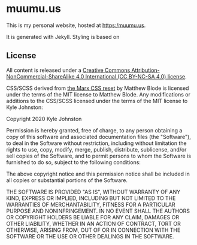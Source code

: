 * muumu.us

This is my personal website, hosted at https:/muumu.us.

It is generated with Jekyll. Styling is based on

** License
All content is released under a [[https://creativecommons.org/licenses/by-nc-sa/4.0/][Creative Commons Attribution-NonCommercial-ShareAlike 4.0 International (CC BY-NC-SA 4.0) license]].

CSS/SCSS derived from [[https://github.com/mblode/marx][the Marx CSS reset]] by Matthew Blode is licensed under the terms of the MIT license to Matthew Blode. Any modifications or additions to the CSS/SCSS licensed under the terms of the MIT license to Kyle Johnston:

Copyright 2020 Kyle Johnston

Permission is hereby granted, free of charge, to any person obtaining a copy of this software and associated documentation files (the "Software"), to deal in the Software without restriction, including without limitation the rights to use, copy, modify, merge, publish, distribute, sublicense, and/or sell copies of the Software, and to permit persons to whom the Software is furnished to do so, subject to the following conditions:

The above copyright notice and this permission notice shall be included in all copies or substantial portions of the Software.

THE SOFTWARE IS PROVIDED "AS IS", WITHOUT WARRANTY OF ANY KIND, EXPRESS OR IMPLIED, INCLUDING BUT NOT LIMITED TO THE WARRANTIES OF MERCHANTABILITY, FITNESS FOR A PARTICULAR PURPOSE AND NONINFRINGEMENT. IN NO EVENT SHALL THE AUTHORS OR COPYRIGHT HOLDERS BE LIABLE FOR ANY CLAIM, DAMAGES OR OTHER LIABILITY, WHETHER IN AN ACTION OF CONTRACT, TORT OR OTHERWISE, ARISING FROM, OUT OF OR IN CONNECTION WITH THE SOFTWARE OR THE USE OR OTHER DEALINGS IN THE SOFTWARE.
